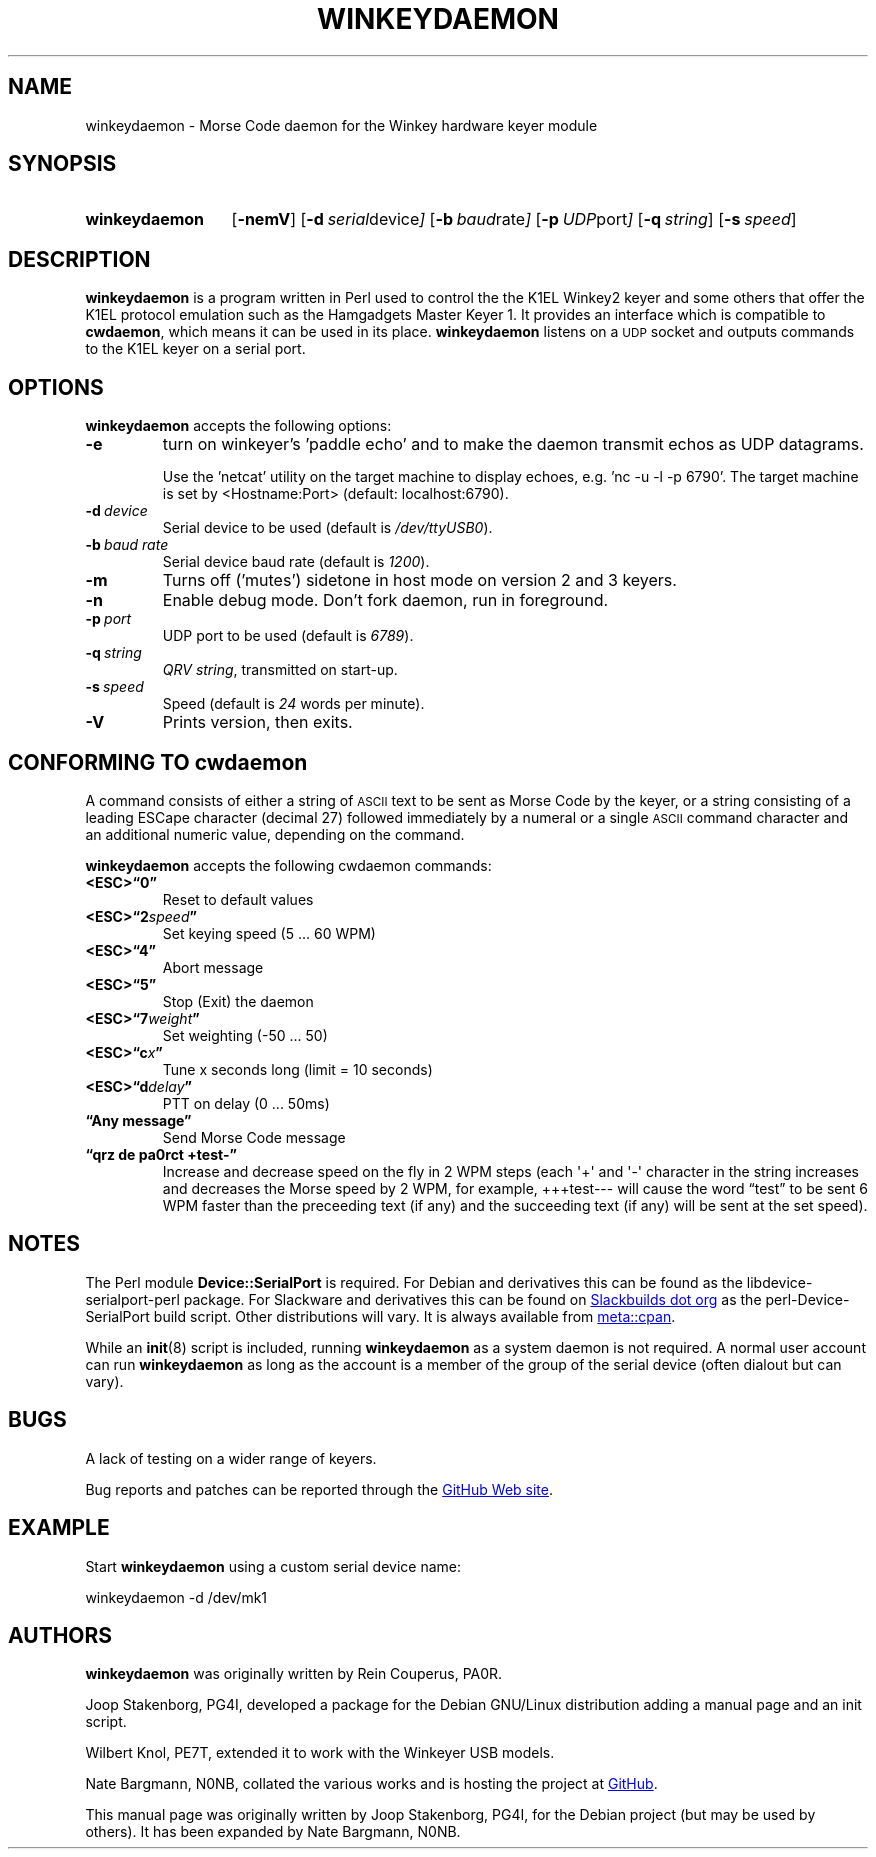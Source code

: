 .\"                                      Hey, EMACS: -*- nroff -*-
.TH WINKEYDAEMON "1" "2018-01-28" "Winkeydaemon" "K1EL keyer driver"
.
.SH NAME
winkeydaemon \- Morse Code daemon for the Winkey hardware keyer module
.
.SH SYNOPSIS
.SY winkeydaemon
.OP \-nemV
.OP \-d "serial device"
.OP \-b "baud rate"
.OP \-p "UDP port"
.OP \-q string
.OP \-s speed
.YS
.
.SH DESCRIPTION
.B winkeydaemon
is a program written in Perl used to control the the K1EL Winkey2 keyer and
some others that offer the K1EL protocol emulation such as the Hamgadgets
Master Keyer 1. It provides an interface which is compatible to
.BR cwdaemon ,
which means it can be used in its place.
.B winkeydaemon
listens on a
.SM UDP
socket and outputs commands to the K1EL keyer on a serial port.
.
.SH OPTIONS
.B winkeydaemon
accepts the following options:
.TP
.B \-e
turn on winkeyer's 'paddle echo' and to make the daemon transmit echos as UDP
datagrams.
.IP
Use the 'netcat' utility on the target machine to display echoes, e.g. 'nc -u
-l -p 6790'. The target machine is set by <Hostname:Port> (default: localhost:6790).
.TP
.BI \-d\  device
Serial device to be used (default is
.IR /dev/ttyUSB0 ).
.TP
.BI \-b\  "baud rate"
Serial device baud rate (default is
.IR 1200 ).
.TP
.B \-m
Turns off ('mutes') sidetone in host mode on version 2 and 3 keyers.
.TP
.B \-n
Enable debug mode. Don't fork daemon, run in foreground.
.TP
.BI \-p\  port
UDP port to be used (default is
.IR 6789 ).
.TP
.BI \-q\  string
.IR "QRV string" ,
transmitted on start-up.
.TP
.BI \-s\  speed
Speed (default is
.I 24
words per minute).
.TP
.B \-V
Prints version, then exits.
.
.SH CONFORMING TO cwdaemon
A command consists of either a string of
.SM ASCII
text to be sent as Morse Code by the keyer, or a string consisting of a leading
ESCape character (decimal 27) followed immediately by a numeral or a single
.SM ASCII
command character and an additional numeric value, depending on the command.
.P
.B winkeydaemon
accepts the following cwdaemon commands:
.TP
.B <ESC>\*(lq0\*(rq
Reset to default values
.TP
.BI <ESC>\*(lq2 speed \*(rq
Set keying speed (5 ... 60 WPM)
.TP
.B <ESC>\*(lq4\*(rq
Abort message
.TP
.B <ESC>\*(lq5\*(rq
Stop (Exit) the daemon
.TP
.BI <ESC>\*(lq7 weight \*(rq
Set weighting (-50 ... 50)
.TP
.BI <ESC>\*(lqc x \*(rq
Tune x seconds long (limit = 10 seconds)
.TP
.BI <ESC>\*(lqd delay \*(rq
PTT on delay (0 ... 50ms)
.TP
.B \*(lqAny message\*(rq
Send Morse Code message
.TP
.B \*(lqqrz de pa0rct +test-\*(rq
Increase and decrease speed on the fly in 2 WPM steps (each \(aq+\(aq and
\(aq-\(aq character in the string increases and decreases the Morse
speed by 2 WPM, for example, +++test--- will cause the word
\*(lqtest\*(rq to be sent 6 WPM faster than the preceeding text (if any)
and the succeeding text (if any)  will be sent at the set speed).
.
.SH NOTES
The Perl module
.B Device::SerialPort
is required.  For Debian and derivatives this can be found as the
libdevice-serialport-perl package.  For Slackware and derivatives this can be
found on
.UR http://slackbuilds.org
Slackbuilds dot org
.UE
as the perl-Device-SerialPort build script.  Other distributions will vary.
It is always available from
.UR https://metacpan.org/release/Device-SerialPort
meta::cpan
.UE .
.P
While an
.BR init (8)
script is included, running
.B winkeydaemon
as a system daemon is not required.  A normal user account can run
.B winkeydaemon
as long as the account is a member of the group of the serial device
(often dialout but can vary).
.
.SH BUGS
A lack of testing on a wider range of keyers.
.P
Bug reports and patches can be reported through the
.UR https://github.com/N0NB/winkeydaemon
GitHub Web site
.UE .
.
.SH EXAMPLE
Start
.B winkeydaemon
using a custom serial device name:
.P
.EX
winkeydaemon -d /dev/mk1
.EE
.
.SH AUTHORS
.B winkeydaemon
was originally written by Rein Couperus, PA0R.
.P
Joop Stakenborg, PG4I, developed a package for the Debian GNU/Linux
distribution adding a manual page and an init script.
.P
Wilbert Knol, PE7T, extended it to work with the Winkeyer USB models.
.P
Nate Bargmann, N0NB, collated the various works and is hosting the project
at
.UR https://github.com/N0NB/winkeydaemon
GitHub
.UE .
.PP
This manual page was originally written by Joop Stakenborg, PG4I,
for the Debian project (but may be used by others).  It has been expanded by
Nate Bargmann, N0NB.
